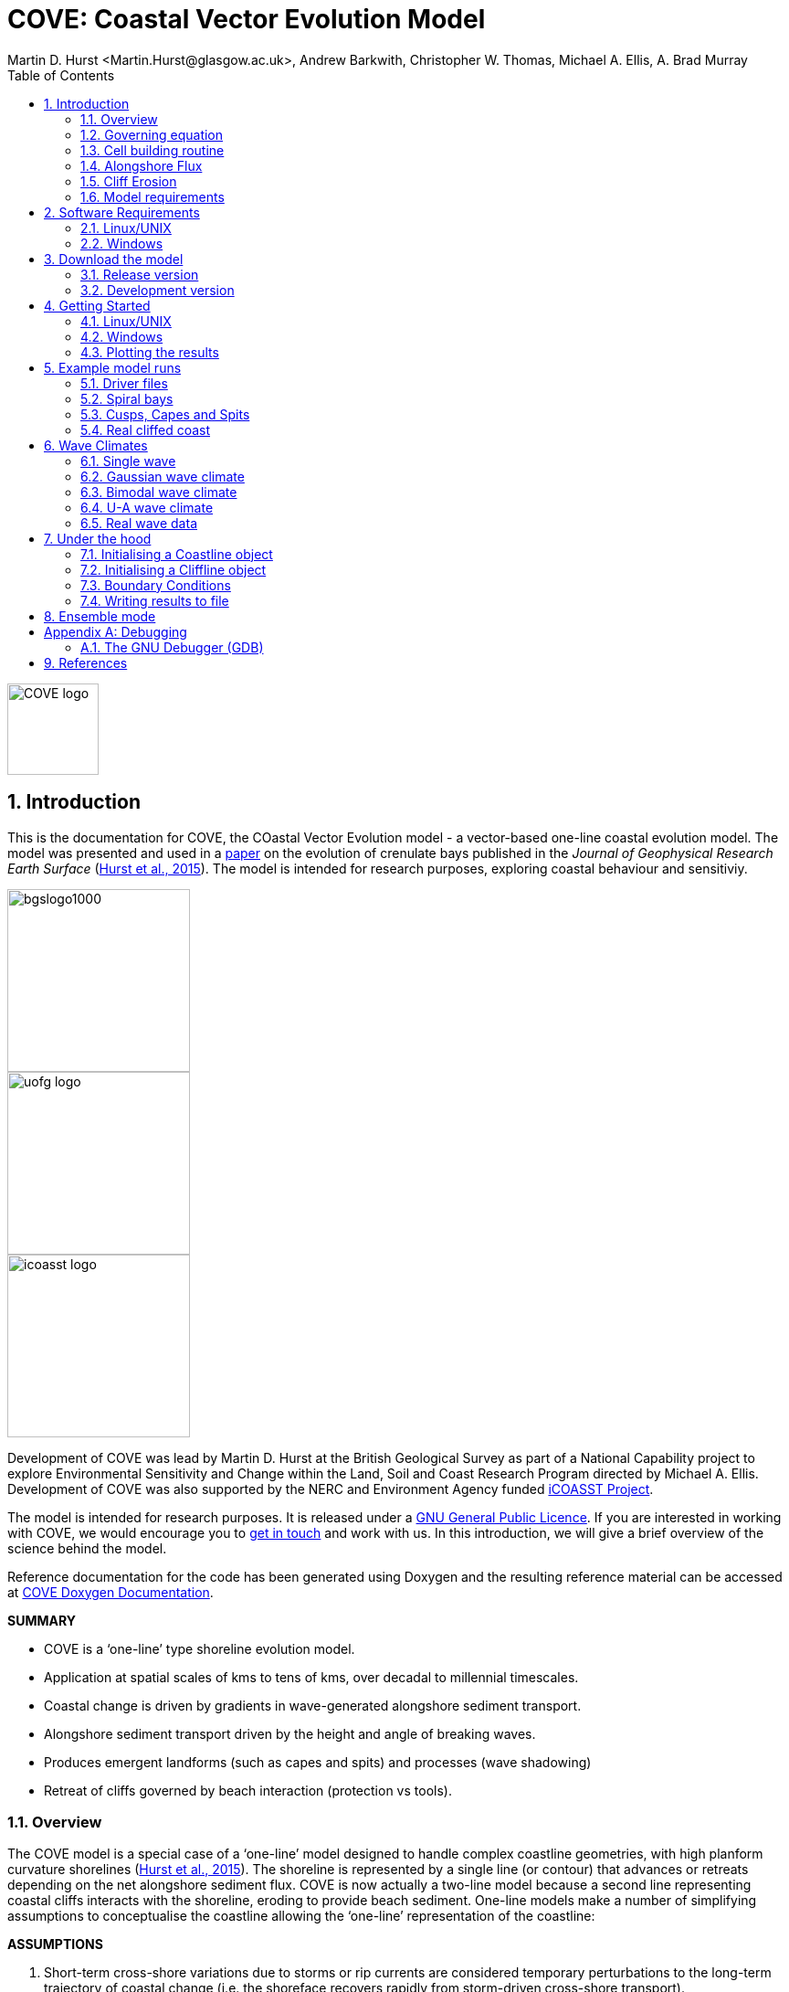 = COVE: Coastal Vector Evolution Model
Martin D. Hurst <Martin.Hurst@glasgow.ac.uk>, Andrew Barkwith, Christopher W. Thomas, Michael A. Ellis, A. Brad Murray
:toc: left
:stem: latexmath
:imagesdir: ./images/
:numbered:
:source-highlighter: coderay

image::COVE_logo.png[width="100", height="100"]

== Introduction

This is the documentation for COVE, the COastal Vector Evolution model - a vector-based one-line coastal evolution model. The model was presented and used in a http://onlinelibrary.wiley.com/doi/10.1002/2015JF003704/abstract[paper] on the evolution of crenulate bays published in the _Journal of Geophysical Research Earth Surface_ (http://onlinelibrary.wiley.com/doi/10.1002/2015JF003704/abstract[Hurst et al., 2015]). The model is intended for research purposes, exploring coastal behaviour and sensitiviy.

image::bgslogo1000.png[width="200",align="left"]
image::uofg_logo.png[width="200",align="left"]
image::icoasst_logo.png[width="200",align="left"]

Development of COVE was lead by Martin D. Hurst at the British Geological Survey as part of a National Capability project to explore Environmental Sensitivity and Change within the Land, Soil and Coast Research Program directed by Michael A. Ellis. Development of COVE was also supported by the NERC and Environment Agency funded https://icoasst.net[iCOASST Project].

The model is intended for research purposes. It is released under a http://www.gnu.org/licenses/gpl-3.0.en.html[GNU General Public Licence]. If you are interested in working with COVE, we would encourage you to mailto:martin.hurst@glasgow.ac.uk[get in touch] and work with us. In this introduction, we will give a brief overview of the science behind the model.

Reference documentation for the code has been generated using Doxygen and the resulting reference material can be accessed at https://COVE-model.github.io/COVE/documentation/html/index.html[COVE Doxygen Documentation].

*SUMMARY*
====
- COVE is a ‘one-line’ type shoreline evolution model.
- Application at spatial scales of kms to tens of kms, over decadal to millennial timescales.
- Coastal change is driven by gradients in wave-generated alongshore sediment transport.
- Alongshore sediment transport driven by the height and angle of breaking waves.
- Produces emergent landforms (such as capes and spits) and processes (wave shadowing) 
- Retreat of cliffs governed by beach interaction (protection vs tools).
====

<<<

=== Overview

The COVE model is a special case of a ‘one-line’ model designed to handle complex coastline geometries, with high planform curvature shorelines (http://onlinelibrary.wiley.com/doi/10.1002/2015JF003704/abstract[Hurst et al., 2015]). The shoreline is represented by a single line (or contour) that advances or retreats depending on the net alongshore sediment flux. COVE is now actually a two-line model because a second line representing coastal cliffs interacts with the shoreline, eroding to provide beach sediment. One-line models make a number of simplifying assumptions to conceptualise the coastline allowing the ‘one-line’ representation of the coastline:

*ASSUMPTIONS*
====
1. Short-term cross-shore variations due to storms or rip currents are considered temporary perturbations to the long-term
trajectory of coastal change (i.e. the shoreface recovers rapidly from storm-driven cross-shore transport).
2. The beach profile is thus assumed to maintain a constant time-averaged form (Fig. 1), implying that depth contours are
shore-parallel and therefore allows the coast to be represented by a single contour line.
3. Alongshore sediment transport occurs primarily in the surf zone, and cross-shore sediment transport acts to maintain the
equilibrium shoreface as it advances /retreats.
4. Alongshore sediment flux occurs due to wave action in the surf zone, parameterized by the height and angle of incidence
of breaking waves. Gradients in alongshore transport dictate whether the shoreline advances or retreats.
====

image::shoreface_section.png[title="Change in shoreline position viewed in schematic cross section. Planar beach sloepe extends down to the depth of the shoreface. Shoreface advances or retreats across the shelf",width="300",align="center"]

image::parallel_contours.png[title="Schematic planform diagram of a coastline with shore-parallel depth contours, as assumed in one-line models",width="300",align="center"]

=== Governing equation

Previous one-line models have cast the conservation of sediment in a gridded cartesian framework, relative to the general orientation of the coastline (the latexmath:[x]-coordinate). The result is that coastal cells are rectangular and either prograde or regress perpendicular to the general orientation of the coastline (the latexmath:[y]-coordinate):

image::rectangular_cells.png[title="Schematic planform diagram of a coastline with rectilinear cells orientated perpendicular to the general trend of the shoreline, as assumed in one-line models. The shoreline either advances or retreats in the latexmath:[y] direction",width="300",align="center"]

Given the assumption that the evolution of the coastline is driven by gradients in alongshore sediment transport, the conservation equation for this setup (e.g. Ashton and Murray, 2006) states that the change of position of the coast latexmath:[y] is equal to the divergence in alongshore sediment flux latexmath:[Q_{ls}] divided by the shoreface depth latexmath:[D_{sf}]:

latexmath:[\frac{dy}{dt} = \frac{1}{D_{sf}}\left(\frac{dQ_{ls}}{dx}\right)]

However, when the shoreline has high planform curvature, this equation becomes difficult to apply as the principle of conservation of mass is violated. Ashton and Murray (2006) dealt with this problem through the use of a cellular model. Alternatively, it has been proposed to use a local coordinate system (LeBlond, 1972; Kaergaard and Fredsoe, 2013). 

==== Using a local coordinate system

The conservation equation for beach sediment expressed in terms of local coordinates states that the change in position of the shoreline latexmath:[d\eta], perpendicular to the local shoreline orientation latexmath:[s] through time latexmath:[t] is a function of the divergence of alongshore sediment flux latexmath:[Q_{ls}]:

latexmath:[\frac{d\eta}{dt} = f\left(\frac{dQ_{ls}}{ds}\right)]

=== Cell building routine

==== Irregular shoreline cells

The nature of the conservation of mass function is dependent on the geometry of shoreline cells. If we were to use rectilinear cells we would violate mass conservation because the cells would either diverge or converge offshore, depending on the planform curvature of the shoreline (i.e. convex offshore vs concave offshore respectively).

image::mass_balance_errors.png[title="Schematic planform diagram of a coastline where rectilinear cells, orientated perpendicular to the local coastline orientation, are assumed to extend down to the bottom of the shoreface. Some cells diverge where the shoreline is convex-seaward, whilst others overlap where the shoreline is concave.",width="300",align="center"] 

In COVE, coastline cells are not rectilinear, but rather triangular, trapezoidal or polygonal. The change of shoreline position for such cells is calculated by inverting quadratic and cubic equations for the volume of sediment in these cells (see http://onlinelibrary.wiley.com/doi/10.1002/2015JF003704/abstract[Hurst et al., 2015]). 

==== Cell geometry

Each coastline node has an orientation calculated as the azimuth angle of a vector connecting the two adjacent nodes. Cell edges seperating adjacent cells have an orientation that is perpendicular to imaginary lines between the node of interest and each adjacent node, and they bisect these lines. The cell is thus defined by the cell width at the shoreline latexmath:[W_0], and two angles describing the difference between the cell orientation and the cell boundary orientations latexmath:[\eta_1] and latexmath:[\eta_2] for the upcoast and downcoast boundaries respectively.

image::cell_geometry.png[title="Schematic planform diagram of a coastal cell built from the arrangement of coastal nodes.",width="300",align="center"] 

==== Mesh building algorithm

The model builds coastal cells by projecting offshore the cell edges defined above. The procedure is as follows:
. A priority queue is built so that cells with the largest value of \latexmath:[\eta_1+eta_2] are prioritised.
. Starting with the most acute, cell boundaries are projected offshore until...
.. They intersect, in which case the cell is closed and a new boundary for adjacent cells will be created from the intersection point, and adjacent cells will be added to the priority queue again; or
.. The bottom of the shoreface latexmath:[D_{sf}] is reached and the cell is closed by a straight line across the shoreface defining the bottom of the shoreface.
. The procedure continues until all cells have been meshed.

image::meshing.png[title="Plan view of a shoreline with cells built using the mesh building algorithm. Coastal cells built by projecting cell boundaries seaward until they intersect, starting from the most concave-seaward cell. The order in which cell building proceeds is numbered. When cell boundaries intersect, the mean orientation of contributing cell edges determines the direction in which the projection continues.",width="300",align="center"] 

=== Alongshore Flux
Bulk alongshore sediment flux is driven by waves breaking on the shoreface. Typically in alongshore transport laws, flux depends on the height latexmath:[H_b]
and angle latexmath:[\alpha_b] of breaking waves. For example, in the simplest case of fine/medium sand, COVE uses the CERC equation:

latexmath:[Q_{ls} = K_{ls} H_b^{5\over2} \sin 2\alpha_b]

where latexmath:[K_{ls}] is a transport coefficient. The transport coefficient latexmath:[K_{ls}] may be modified to account for the size of beach material (latexmath:[D_{50}]). Calibration of this coefficient can be made from estimates of bulk alongshore transport or by calibration against a historical record of coastal change (e.g. http://www.earth-surf-dynam.net/2/295/2014/esurf-2-295-2014.html[Barkwith et al. 2014a]).

=== Cliff Erosion

Cliffs are represented in the model as a separate line. The cliffline and coastline interact to determine how wide the beach is locally. Eroded cliff material is provided to the adjacent beach and causes the shoreface to advance. Cliff erosion is controlled by beach width since a wider beach provide energy dissipation and protection from approaching waves. Figure 2 shows a schematic graph of this relationship, as well as a conceptual diagram of the representation and relationship of the cliff and the beach.

image::limber_cliff_retreat.png[title="Schematic illustration of retreating cliff and beach. Relationship between beach width and cliff retreat rate is humped and nonlinear. For thin beaches, cliff retreat increases with beach width due to increased availability of \"tools\" to aid erosion. Wider beaches cause reduced cliff retreat, protecting the cliff by dissipating wave energy (after Limber and Murray, 2011).",width="500",align="center"]

The result is that we can run simlutaions at decadal timescales to explore the interactions between coastal erosion and alongshore sediment dynamics. 

=== Model requirements

==== Data
- The model requires offshore wave data. Offshore in this case is defined as waves that are unaffected by refraction, shoaling and shadowing at the shoreface. This can be obtained either from a wave buoy or preferably from distributed coastal area modelling predictions of wave conditions (e.g. http://fvcom.smast.umassd.edu/fvcom/[FVCOM] or http://www.swan.tudelft.nl/[SWAN]).
- The transport coefficient latexmath:[K_{ls}] may be modified to account for the size of beach material (latexmath:[D_{50}]). Calibration of this coefficient can be made from estimates of bulk alongshore transport or by calibration against a historical record of coastal change.
- Historical shoreline positions and legacy wave data allow training of the model to reproduce past geomorphic changes.

==== Boundary Conditions
* Offshore waves (see above).
* Coupling to sediment sources and sinks (e.g. river mouth, estuary).
* Human interaction with the coast (e.g. http://www.earth-surf-dynam.net/2/233/2014/[Barkwith et al. 2014b]):
** Nourishment can be provided to build out the shoreface
** Hard defences represented as immovable, cliffed shoreline
** Groin fields simulated by prescribing a minimum beach width

<<<

== Software Requirements

COVE is written in C++, partly for efficiency but also to allow us to take advantage of running ensembles of simulations on UNIX high performance computing (HPC) clusters. The code has been written and tested extensively in a Linux/UNIX environment, and has also been compiled and run on Windows using Code::Blocks, but has not been tested on Mac. So for now, you`re going to need to be/get familiar with working at a command line interface. 

There are a number of software requirements to run the model and visualise the results.
====
* C++ compiler (e.g. GCC: the GNU Compiler Collection)
* Text editor (e.g. gedit, Notepad++)
* Python + Scipy, Numpy and Matplotlib packages
====

=== Linux/UNIX

If you do not already work in Linux or UNIX, then the easiest way to get started would be to use some virtualisation software such as https://www.virtualbox.org/[VirtualBox] or http://www.vmware.com/uk/products/player[VMWare Workstation Player]. VirtualBox is preferable since it is open source and free to use, but there are some minor advantages to using VMWare Player if you become a heavy user. We hope soon to provide a https://www.vagrantup.com/[Vagrant file] to make this process a bit more straight forward. For now, I recommend installing https://www.virtualbox.org/[VirtualBox], creating a new virtual machine, and installing http://www.ubuntu.com/desktop[Ubuntu] using a downloaded iso file.

==== Git

https://git-scm.com/[Git] is version control software. The model is stored in a repository on https://github.com/COVE-Model[github]. This allows us to track all of our updates and developments and avoid duplication. You can install git from the command line:
----
$ sudo apt-get install git
----
Getting to grips with git can be a steep learning curve at first. The https://help.github.com/articles/github-glossary/[github glossary] is useful for getting up to speed with the terminology, and I found a good https://www.git-tower.com/blog/git-cheat-sheet/[cheat sheet] for git commands.
 
==== C++ Compiler

If you are using a Linux machine (e.g. the recommended Ubuntu VM) then you should have the GNU Compiler Collection installed. Depending on your experience and whether your developing the model, the https://www.gnu.org/software/gdb/[GNU debugger] can also be helpful (should already be installed with GCC), not to mention http://valgrind.org/[Valgrind] (you probably know what you`re doing better than I do if you`re using Valgrind!). We will also need the make utility (this should also be ready installed). No additional C++ libraries are required at this stage.

==== Text editor

A text editor is required for viewing and editing both the main code and driver files (shorter bits of code that interact with and control the main model objects). Ubuntu ships with gedit, which I find works well once you install and activate some useful plugins.
----
$ sudo apt-get install gedit-plugins gedit-developer-plugins
----
Some of these can really increase productivity while writing code.

==== Python

Python is a programming language that is great for analysing and visualising data, and is used here to visualise the output of COVE and running further analyses on model results. Again Python comes preinstalled on Ubuntu, but you could also use it on Windows/Mac. The key package required is https://www.scipy.org/[SciPy] ("scientific python"), which includes NumPy and Matplotlib. These are included with Ubuntu`s preinstalled version of Python. 

It is recommended that you install a Python IDE in order to run plotting functions and perform post-processing. The preferred IDE is https://pythonhosted.org/spyder/[Spyder]. The easiest way to install is from the command line:
----
$ sudo apt-get install spyder
----

==== Mencoder

https://en.wikipedia.org/wiki/MEncoder[Mencoder] is a command line tool that is part of http://www.mplayerhq.hu/design7/news.html[MPlayer] that allows you to encode video files. We use it here to stich together still images of model output in order to create videos of our model coastlines evolving. To install, from the command line, type:
====
$ sudo apt install mencoder
====

=== Windows

Alternatively, if you prefer to continue using Windows, then you have a couple of options:
1. Use https://cygwin.com/index.html[Cygwin]; or 
2. Use the http://www.codeblocks.org/home[Code::Blocks] IDE with http://www.mingw.org/[MinGW] (Minimalist GNU for Windows) compilers. We have not tested COVE extensively in these environment but the <<Examples,examples>> below all compile and run correctly from Code::Blocks and Cygwin.

==== Cygwin

Cygwin is a collection of tools that provides functionality similar to a Linux distribution on Windows. It provides a Unix-like environment and command-line interface for Windows. You can install Cygwin by downloading one of the binaries found on the https://cygwin.com/install.html[installation page]. We will require certain packages to be installed to Cygwin, most notably the GNU GCC compilers and the GNU Debugger. A good guide for the installation process of Cygwin and the required packages can be found https://cygwin.com/install.html[here]. Once Cygwin is installed, all of the command line instructions for Linux found in this documentation can also be used with Cygwin.

==== Code::Blocks

Code::Blocks is an IDE with built in compiler and debugger functionality. Head to the http://sourceforge.net/projects/codeblocks/files/Binaries/16.01/Windows/[download page] for Code::Blocks and select the binary executable with the suffix "...mingw_setup.exe". Run through the installation procedure selecting the default options. Once finished, Code::Blocks should load automatically.

==== Notepad++

Notepad++ is a free text editor for Windows often recommended by developers, with support for several programming languages, including C++. It can be https://notepad-plus-plus.org/download/[downloaded here].

==== Python

Python is a programming language that is great for analysing and visualising data, and is used here to visualise the output of COVE and running further analyses on model results. The key package required is https://www.scipy.org/[SciPy] ("scientific python"), which includes NumPy and Matplotlib. If you are using Windows/Mac then we recommend installing a Python distribution such as https://www.continuum.io/why-anaconda[Anaconda].

WARNING: If you have ARCGIS 10.x installed then Python v2.7 will already be installed on your computer. You can either try to build on this installation by adding the packages you need, when you need them (www.lfd.uci.edu/~gohlke/pythonlibs/[This collection] is a good resource for Python Extension binary packages), or work with two versions of Python by installing a second, such as through https://www.continuum.io/why-anaconda[Anaconda].

<<<

== Download the model

The COVE code is under continuous development. As we publish scientific papers that use the model, we will provide release versions of the model code associated. The development version is maintained on https://github.com/COVE-Model/COVE[github].

=== Release version

Version 1.0.0 are available as https://github.com/mdhurst1/COVE/archive/1.0.0.tar.gz[tar.gz release version] and https://github.com/mdhurst1/COVE/archive/1.0.0.zip[.zip release version] as used by http://onlinelibrary.wiley.com/doi/10.1002/2015JF003704/abstract[Hurst et al. (2015)] to explore the sensitivity of crenulate-shaped bays to variation in wave climate. If using this version, once downloaded, extract the contents to an appropriate workspace and you`re ready to continue.

Alternatively, you can clone the release version directly from the repository by running the command:
----
$ git clone https://github.com/COVE-Model/COVE-v1.0.0.git
----

=== Development version

The model is under semi-continuous development (depending on other commitments) and thus the development version is not always going to be functioning and stable. If you wish to work with the latest developments we suggest that you mailto:martin.hurst@glasgow.ac.uk[get in touch] and work with us directly. 

== Getting Started

This chapter provides a brief overview of how to compile and run an example model, and plot the results using Python. For more indepth tutorials, see the later chapters.

=== Linux/UNIX

==== Compiling the code

The code can be compiled in a Linux environment from the command line, using one of the makefiles. These are contained in the `driver_files` subdirectory. The driver files are C++ scripts that control the initiation, running and saving of a COVE model run. In this tutorial we will use the example for running a spiral bay as used in http://onlinelibrary.wiley.com/doi/10.1002/2015JF003704/abstract[Hurst et al. (2015)].

In a terminal, navigate to the `driver_files` subdirectory:
----
COVE$ cd driver_files
----
Compile COVE for running a spiral bay by launching the makefile:
----
COVE/driver_files$ make -f spiral_bay_make.make
----
This will create an executable `spiral_bay.out` which can be launched from the command line to run the model. First, let`s move the executable to the parent directory, and navigate to the same directory:
----
COVE/driver_files$ mv spiral_bay.out ..
COVE/driver_files$ cd ..
----

==== Running the model

The file spiral_bay.out generated by compiling the code can be launched from the command line:
----
COVE/driver_files$ ./spiral_bay.out
----
Running it in this way will result in it terminating with an error, which will tell you that the program requires a number of input arguments in order to run. In the spiral bay example, the offshore wave climate is represented with three Gaussian distributions, for wave period, height and direction. Each of these is described by a mean and standard deviation, and these are fed to the model as arguments. To run the model with mean wave period of 6 seconds, standard deviation 1 second, mean wave height 1 metre, standard deviation 0.1 metre, and mean wave direction 035^o and standard deviation 25^o:
----
COVE/driver_files$ ./spiral_bay.out 6 1 1. 0.1 35 25
----
The model should then run for fifty years. This example evolves a crenulate-shaped bay from a straight initial coastline between two fixed headlands or sea walls. Sediment is transported out of the model domain by alongshore sediment flux and the shoreline gradually adjusts to the distribution of wave directions. The bay eventually reaches a state of equilibrium where the net alongshore flux is close to zero everywhere. The model is setup to run for 100 years, more than enough time for an equilibrium bay configuration to form.

While running the model will print the current model time to screen, it may also print some other messages, particularly including intersections in the coastline. The intersection analysis detects when the coastline intersects itself, such as when it erodes back behind the headland. Once this has happened the coastline is prevented from eroding any further.

<<<

=== Windows

==== Compiling and running: Code::Blocks

Since Code::Blocks is not the current development environment favoured by the COVE team, there is no Code::Blocks project file maintained in the COVE repository, and thus you will need to create one from scratch. Luckily, this process is pretty simple. Having opened Code::Blocks, from the startup click to create a new project: 

image::CB_new.png[]

Select the "Empty project" project template then click through the empty project creation wizard. You will be asked to name the project and provide a file/folder structure (see example) and then to select a compiler (select the GNU GCC Compiler; see example). Keep the default options for "Debug" and "Release" configurations and then click `Finish`.

image::CB_Title.png[]

WARNING: You might have got an error message about the project not being able to save at this point, you can ignore it, the project appears to be saved. If you're not sure about this, right click on the project within the Management side panel, and click `Save project`. 

Next we need to populate the project with the required C++ files. From the top menu, click on `Project -> Add files...` then navigate to the COVE repository directory. Add the following list of files to your project:

----
coastline.cpp, coastline.hpp
cliffline.cpp, cliffline.hpp
waveclimate.cpp, waveclimate.hpp
global_variables.hpp
./driver_files/spiral_bay_driver.cpp <1>
----
<1> Or whichever driver file you wish to work with.

You should be able to expand the project in the Management side-bar to see these files organised by their file type (header or source).

To compile the code, from the top menu, click `Build -> Build`. This will compile and link all of the code automatically and create an executable named `YOUR_PROJECT_NAME.exe` in the `bin` and `debug` folders of your project folder. You can then run the code from Code::Blocks by going to the top menu and clicking `Build -> Run`. If the driver file you have chosen or created requires input arguments, these can be set by clicking `Project -> Set programs' arguments...`.

=== Plotting the results
We make plots of the resulting coastline evolution using the python http://matplotlib.org/[matplotlib] library. To use them you will need a python IDE such as http://pythonhosted.org/spyder/[Spyder]. A series of plotting functions are included in the subdirectory `plotting_functions`. To plot the results of your spiral bay model run, open the file `plot_coastline_evolution_figure.py` in your favourite python IDE, and run. You should get the following figure:

.Example model output for a spiral bay showing the evolution of the bay through time from a starting condition of a straight coastline pinned by two headlands/sea walls. Model evolves to a condition of equilibrium where the coastal morphology changes little through time. 
image::spiral_bay_example.png[width="500",align="center"]

Additionally, below will be a link to a video of a spiral bay evolving, which will be hosted on Vimeo once I have time to work out how to do it (MDH).

<<<

== Example model runs
[[Examples]]
In this chapter we will look in detail at how the model is setup to perform a number of different example experiments. First we will look at the evolution of spiral bays from an initially straight coast line bound by sea walls or headlands, as used in http://onlinelibrary.wiley.com/doi/10.1002/2015JF003704/abstract[Hurst et al. (2015)]. Next we will look at an example of an initially straight coastline using a periodic boundary condition subject to a mixture of low and high angle incidence offshore waves that generate hgih-angle wave instability, similar to the experiments of http://onlinelibrary.wiley.com/doi/10.1029/2005JF000422/abstract[Ashton and Murray, 2006]. Finally we will look at an example setup for a real stretch of cliffed coastline, using a stretch of the Suffolk coastline between Lowestoft and Southwold, which includes the interesting coastal foreland Benacre Ness. Hopefully this will give you some hands on guided experience of how to set the model up and how it behaves under different wave and boundary conditions.

=== Driver files

Each example model run has a driver file. Driver files are the files we will edit in order to control and customise COVE. The driver file initialises the coast, cliffs and waves and runs the coastal simulation following the control parameters that it contains. 

==== Structure of a driver file

[cols="1"]
|===
|Declare Headers
|Manage Input Arguments (if any)
|Declare variables to control model run
|Initialise the coast, cliff and waves using variables
|Set model optional model parameters
|Setup output files
|Run Main Model Loop
|===

==== Structure of the main model loop

The model loop is pretty simple really, first grab a new wave from the wave climate, second pass it to the `Coastline` object when calling the `TransportSediment` function, third print the coordinates of the new `Coastline` to file.

.Structure of the main model loop 
image::main_loop.png[width="600",align="center"]

And in code that looks something like this:

[source,c++]
----
// loop through time and evolve the coast
while (Time < EndTime)
{
  //Get a new wave?
  if (Time > GetWaveTime)
  {
    MyWave = WaveClimate.Get_Wave();
    GetWaveTime += WaveTimeDelta/365.;
  }
 
  //Evolve coast
  CoastVector.TransportSediment(TimeStep, MyWave, CliffVector);
 
  //update time
  Time += TimeStep/365.;
 
  //Write results to file
  if (Time >= PrintTime)
  {
    CoastVector.WriteCoast(WriteCoastFile, Time);
    PrintTime += PrintTimeDelta;
  }
}
----

<<<

=== Spiral bays

Let's look at how the model is set up to simulate the formation and evolution of crenulate-shaped bays (also known as spiral, log-spiral, zeta bays). To do so, we will open up the appropriate driver file and work through it to understand how the simulations are set up and what the model is doing.

==== The driver file

The driver file `spiral_bay_driver.cpp` can be found in the `driver_files` subdirectory. You can navigate to it and open in a text editor from the command line with:
----
$ cd driver_files
$ gedit spiral_bay_driver.cpp &
----
or open it from the explorer window.

OK, let's look at the driver file. There are some helpful comments that are ignored when we run the program, these start with "//" or are in blocks "/\*" to "*/". At the top of the file there are some `#include` statements that allow the program access to some libraries we will be using, including the model`s main coastline and waveclimate objects.

==== Setting up the wave climate

The spiral_bay_driver uses a Guassian representation of the wave climate. The parameters to set up the wave climate are required as input arguments at runtime. The wave climate is defined by a _mean_ and _standard deviation_ value for:

* Wave period latexmath:[T]
* Wave height latexmath:[H_0]
* Wave direction latexmath:[\theta_0]

and hence 6 input arguments are required. The driver file runs a check at the start to make sure it has the correct number of arguments, and will terminate with an error message if not.

In order to initialise the wave climate the 6 input arguments first are assigned to 6 variables:

[source,c++]
----
//Declare parameter for wave conditions
double OffshoreMeanWavePeriod, OffshoreStDWavePeriod, OffshoreMeanWaveDirection, OffshoreStDWaveDirection, OffshoreMeanWaveHeight, OffshoreStDWaveHeight;
----

and the corresponding input arguments are converted from character sequences to numerical values and passed to these variables.

The wave climate is initialised by declaring a `GuassianWaveClimate` object called `WaveClimate` and passing these variables as input arguments in the correct order.

[source,c++]
----
// initialise the wave climate
GaussianWaveClimate WaveClimate = GaussianWaveClimate(OffshoreMeanWavePeriod, OffshoreStDWavePeriod, OffshoreMeanWaveDirection, OffshoreStDWaveDirection, OffshoreMeanWaveHeight, OffshoreStDWaveHeight);
----

We then also declare an individual wave object. This holds the period, height and direction of an individual wave `MyWave` which we later pass to the coastline object in order to drive coastal evolution. We will sample a wave from `WaveClimate` and pass it to `MyWave`

[source,c++]
----
// declare an individual wave (this will be sampled from the wave climate object
Wave MyWave = Wave();
// Get a wave from thewave climate object
MyWave = WaveClimate.Get_Wave();
----

==== Model run control parameters

Various parameters are required to control the length of the model run (in years), how often the coastline position is output to file (in years), how often to sample a new wave from the wave climate object (days), and how big the model timestep should be (days). We suggest leaving these as they are for now, but as you start customising model setup you may need to adjust them.

[source,c++]
----
//declare time control paramters
int EndTime = 50.; // End time (years)
double Time = 0.; // Start Time (years)
double PrintTimeDelta = 36.5/365.; // how often to print coastline (years)
double PrintTime = PrintTimeDelta; // Print time (years)

double WaveTimeDelta = 0.1; // Frequency at which to sample new waves (days)
double GetWaveTime = 0.0; // Time to get a new wave (days)
double TimeStep = 0.05; // Time step (days)
----

==== Initialise the model

The spiral bay model is initialised as a straight coast with fixed boundaries at each end of the coast line. In order to generate the coastline object, we need to prescribe some attributes that dictate the properties of the generated coast, which we will pass to the new Coastline object when we declare it.

[source,c++]
----
//initialise coast as straight line with low amp noise
int MeanNodeSpacing = 50; // in metres
double CoastLength = 2000; // in metres
double Trend = 140.; // in degrees
	
//boundary conditions are fixed
int StartBoundary = 2;
int EndBoundary = 2;		
----

* `MeanNodeSpacing` sets approximately how widely spaced the Coastline cells will be. It is a mean value, because as the model evolves, nodes might get closer together or further apart, and nodes will be dynamically added or destroyed accordingly in order to maintain this average. 
* `CoastLength` is the length of the coastline between the fixed (or otherwise) end nodes.
* `Trend` is the orientation (azimuth) that the straight coastline should extend in.

NOTE: The sea is always on the left side of the vector, so imagine you are standing at node '[0]' looking down the vector. If the `Trend` is 140^o^ then the sea is to the nort-east and the land to the south-west.

OK now that we have these variables in place we can go ahead and declare the Coastline object.

[source,c++]
----
//initialise the coastline as a straight line
Coastline CoastVector = Coastline(MeanNodeSpacing, CoastLength, Trend, StartBoundary, 
	EndBoundary);
	
//Initialise an empty/dummy cliffline object here
Cliffline CliffVector;
----

We declare a `Coastline` object whech we have called `CoastVector`, this is our coast, and all of its morphological properties are stored internally within the object. We provide the input arguments to the call in the order listed. 

Note there is also a call to declare a `Cliffline` object called `CliffVector`. It has no input arguments and therefore generates an empty `Cliffline` object (i.e. there is no actual cliff line inside it). Our spiral bay experiments don`t require a cliffline object so that is OK, but this declaration is required to keep the model happy (it needs to be able to look at a cliff to know it doesn`t really exist, it`s a dummy cliff). Don`t worry about this for now, this will generate a warning when we come to run the model but we are OK to ignore it.

Finally, for our spiral bay runs, we want to allow some simple rules for the refreaction and diffraction of waves behind coastal obstructions to be operating. To do this we need to set a flag within the `Coastline` object, 1 = on, 0 = off. 

[source,c++]
----
// Allow refraction/diffraction rules
int RefDiffFlag = 1;
CoastVector.SetRefDiffFlag(RefDiffFlag);
----

Finally, before we run the main model loop, we'll write the initial conditions to file:

[source,c++]
----
// loop through time and evolve the coast
CoastVector.WriteCoast(WriteCoastFile, Time);
----

==== Main model loop

We're all set up and ready to go! The model loop is pretty simple really, first grab a new wave from the wave climate, second pass it to the `Coastline` object when calling the `TransportSediment` function, third print the coordinates of the `Coastline` to file. 

The model evolves until the `Time` exceeds the prescribed `EndTime`:

[source,c++]
----
while (Time < EndTime)
{
	...	
----

We grab a new wave from the wave climate if it's time (`GetWaveTime` depends on `WaveTimeDelta` which sets how often we get a new wave):

[source,c++]
----
//Get a new wave?
if (Time > GetWaveTime) 
{
	MyWave = WaveClimate.Get_Wave();
	GetWaveTime += WaveTimeDelta/365.;
}
----

Notice that `GetWaveTime` is in years, but `WaveTimeDelta` is in days, so we divide through by 365 to convert.

Now we evolve the coast by calling the `Coastline` function `TransportSediment`. This requires three input arguments, `TimeStep` is the length of time that sediment is transported over, we also give it the wave `MyWave`, and finally the dummy Cliffline object `CliffVector`:

[source,c++]
----
//Evolve coast
CoastVector.TransportSediment(TimeStep, MyWave, CliffVector);
----

A whole lot of things happen inside this function (see a later section of this documentation that is yet to be written). The shoreline geometry is recalculated at each timestep. The wave is transformed from offshore to wave breaking conditions following linear wave theory, and any wave shadowing and refraction/diffraction are calculated. Alongshore sediment transport for each cell is calculated and the change in the volume of sediment in each cell calculated from the divergence of alongshore flux. The volume change is inverted for a change in the position of the coast and the position of each node is updated accordingly. The coastal geometry is updated for the next timestep.

There is a crude attempt written in here to allow adaptive timestepping. This hasn't fully been tested yet, and usually if it's called it's because there is a bug in the model not actually associated with the adaptive timestep. If you run into this problem please mailto:martin.hurst@glasgow.ac.uk[email me].

Finally, the model prints the updated _X_ and _Y_ coordinates to an output file. See Writing Results to File for details of the resulting file format.

==== Compile and Run

Compile COVE for running a spiral bay by launching the makefile:

----
COVE/driver_files$ make -f spiral_bay_make.make
----

The file spiral_bay.out generated by compiling the code can be launched from the command line. The program takes the wave climate parameters as inputs latexmath:[T_{mean}], latexmath:[T_{std}], latexmath:[H_{mean}], latexmath:[H_{std}], latexmath:[\theta_{mean}], latexmath:[\theta_{std}]:

----
COVE/driver_files$ ./spiral_bay.out 6 1 1. 0.1 35 25
----

The model should then run for fifty years. This example evolves a crenulate-shaped bay from a straight initial coastline between two fixed headlands or sea walls. Sediment is transported out of the model domain by alongshore sediment flux and the shoreline gradually adjusts to the distribution of wave directions. The bay eventually reaches a state of equilibrium where the net alongshore flux is close to zero everywhere. The model is setup to run for fifty years, more than enough time for an equilibrium bay configuration to form.

While running the model will print the current model time to screen, it may also print some other messages, particularly including intersections in the coastline. The intersection analysis detects when the coastline intersects itself, such as when it erodes back behind the headland. Once this has happened the coastline is prevented from eroding any further.

==== Plotting the results

A series of plotting functions are included in the subdirectory `plotting_functions`. To plot the results of your spiral bay model run, open the file `plot_coastline_evolution_figure.py` in your favourite python IDE, and run. You should get the following figure:

.Example model output for a spiral bay showing the evolution of the bay through time from a starting condition of a straight coastline pinned by two headlands/sea walls. Model evolves to a condition of equilibrium where the coastal morphology changes little through time. 
image::spiral_bay_example.png[width="500",align="center"]

.Exercises
**** 
- Try varying the dominant wave direction and the spread of wave directions and see what shape of bay emerges.
- Try varying the wave height and see whether this affects how quickly steady-state is achieved.
- Try running with wave directions from the south-east and see if you can create a mirror image of the original experiment.
****

<<<

=== Cusps, Capes and Spits

In this example, we will setup a model that simulates the formation of cusps, capes and spits, similar to the experiments of Ashton and Murray (2006). The type of coastal landform that the model produces depends on the nature of the wave climate used. Ashton and Murray (2006) developed a 4-bin approach to characterising offshore wave climates using two paramters; the proportion of waves that approach from high angle (_U_) and the proportion of waves that approach from the "left" (_A_), that is to say, the proportion of waves that would drive alongshore sediment transport _down_ coast on a straight coastline (see section X for more info on this wave climate).

==== The driver file

The appropriate driver file is `straight_periodic_driver.cpp` and can be found in the `driver_files` subdirectory. You can navigate to it and open in a text editor from the command line with:
----
$ cd driver_files
$ gedit straight_periodic_driver.cpp &
----
or open it from the explorer window.

The driver file has been commented up helpfully to explain what is going on throughout. The driver file structure follows that laid out in section 5.1 (add link). We will assume you are already familiar with the `spiral_bay_driver.cpp` example.

==== Setting up the wave climate

Out straight, periodic boundary model run uses a UA wave climate, and hence 2 input arguments are required:

* Wave direction highness (_U_)
* Wave direction asymmetry (_A_)

Other wave parameters (period and height) are assigned explicitly within the driver file. The wave climate variables are assigned:

[source,c++]
----
//Initialise real wave climate and temporary wave to pass
double U = atof(argv[1]);
double A = atof(argv[2]);
double OffshoreMeanWavePeriod = 6.;
double OffshoreStDWavePeriod = 1.;
double OffshoreMeanWaveHeight = 1.;
double OffshoreStDWaveHeight = 1.;
----

and these provide the corresponding input arguments for initialising the `UAWaveClimate` object. The wave climate is initialised by declaring a `UAWaveClimate` object called `WaveClimate` and passing it these variables as input arguments:

[source,c++]
----
//initialise wave climate
UAWaveClimate WaveClimate = UAWaveClimate(U, A, Trend, OffshoreMeanWavePeriod, OffshoreStDWavePeriod, OffshoreMeanWaveHeight, OffshoreStDWaveHeight);
----

We then also declare an individual wave object. This holds the period, height and direction of an individual wave `MyWave` which we later pass to the coastline object in order to drive coastal evolution. We will sample a wave from `WaveClimate` and pass it to `MyWave`:

[source,c++]
----
// declare an individual wave (this will be sampled from the wave climate object
Wave MyWave = Wave();
// Get a wave from thewave climate object
MyWave = WaveClimate.Get_Wave();
----

==== Model run control parameters

Similar to the spiral bay example, we need to declare parameters to control the length of the model run, how often we save results to file and when to sample new waves from the wave climate.

[source,c++]
----
// DECLARATIONS
// These are the parameters that control the model run
//declare time control paramters
int EndTime = 100.; // End time (years)
double Time = 0.; // Start Time (years)
double PrintTimeDelta = 36.5/365.; // how often to print coastline (years)
double PrintTime = PrintTimeDelta; // Print time (years)

double WaveTimeDelta = 0.2; // Frequency at which to sample new waves (days)
double GetWaveTime = 0.; // Time to get a new wave (days)
double TimeStep = 0.2; // Time step (days)
double MaxTimeStep = 0.2; // Maximum timestep (days)	
----

==== Initialise the model

There are two possible boundary types in COVE, fixed or periodic (at the moment). We want boundary conditions that are periodic, so sediment passed out of one end of the model is provided to the other. This means the end two nodes are geometric copies of each other and always experience the same amount of flux and change. We use an integer flag to specify boundary conditions, where 1 = periodic and 2 = fixed:

[source,c++]
----
int StartBoundary = 1;
int EndBoundary = 1;
----

For periodic boundary condition runs initialise coast as straight line with a node spacing of 100 m and orientate the coast nort-south.

[source,c++]
----	
double Trend = 180.; // aximuth in degrees
int NodeSpacing = 100; // in metres
double CoastLength = 20000; // in metres
----

So now we can initialise the coastline as a straight line. With this call, we are creating a Coastline object which we will call CoastVector. To do this we need to provide this initialisation member function with 5 arguments so it can setup the coastline as we want it. We also create a Cliffline object, but because we do not assign it (there is no = sign), it will be completely empty (i.e. there is no cliff). When COVE checks to see whether there is a cliff to work with, it needs to see an empty cliff object to know that no cliff exists. I'd like to find a way to put thi "under the hood" but this will have to do for now.

[source,c++]
----
//initialise the coastline as a straight line	
Coastline CoastVector = Coastline(NodeSpacing, CoastLength, Trend, StartBoundary, EndBoundary);

// Initialise an empty/dummy cliffline object here.
Cliffline CliffVector;
----

The periodic coast expreiments do not require a `Cliffline` object but the declaration is required to keep the model happy. This will generate a warning when we initialise the model but we are OK to ignore it.

==== Set other model parameters

Next we need to set some other model parameters required to describe the shoreface and the style of sediment transport. There are a series of public `set_` member functions that allow us to do this. Each of these have default values, so if you don't set them the model will jsut use the defaults. The values we're going to set here are the default values, just for illustrative purposes. They are

* The Sediment flux flag (integer for which flux equation to use)
* The refraction/diffraction flag (as set in the spiral bay example)
* The shoreface depth (latexmath:[D_{sf}]; see Figure X)
* The shoreface slope (latexmath:[\beta]; see Figure X)

First we will declare some temporary variables for these, and then call the functions to set them within the model:

[source,c++]
----
// Declare variables
int CERCFlag = 1;
int RefDiffFlag = 0;
double ShorefaceDepth = 10.;
double ShorefaceSlope = 0.02;

// Call the set public member functions to control these parameters
CoastVector.SetRefDiffFlag(RefDiffFlag);
CoastVector.SetFluxType(CERCFlag);	
CoastVector.SetShorefaceDepth(ShorefaceDepth);
CoastVector.SetShorefaceSlope(ShorefaceSlope);
----

==== Set up output file

We will automatically create an output file name based on the wave parameters provided as input arguments, and write the initial conditions to file uing the `WriteCoast` member function (see Writing Results to File section for more details).

[source,c++]
----
//setup output file for writing results based on wave climate params
string arg1 = argv[1];
string arg2 = argv[2];
string underscore = "_";
string WriteCoastFile = "COVE" + underscore + arg1 + underscore + arg2 + ".xy";

// Write initial coast to file
CoastVector.WriteCoast(WriteCoastFile, Time);
----

==== Main model loop

This follows the same structure as outlined in section X.

==== Compile and Run

Compile COVE for running the straight, periodic coast example by launching the makefile:

----
COVE/driver_files$ make -f straight_periodic_make.make
----

This should create an executable file called `Straight_Periodic.out` which can be launched from the command line. The program requires two input arguments, _U_ and _A_: 

----
COVE/driver_files$ ./Straight_Periodic.out 0.7 0.5
---- 

This will run the model with 70% of waves coming from high angle, and 50% of waves coming from the north-east quadrant. This should result in the formation of sand waves that migrate down the coast (untested!). We should also be able to observe waves that migrate off the bottom of the model domain reappearing at the top.

While running the model will print the current model time to screen, and may also print some other messages recording unusual model behaviour!

==== Plotting the results

To plot the results of this run, we are going to create an animation! Open the file `plot_periodic_animation.py` in your favourite python IDE, and run. You should get a series of figures whose file names are numbered sequentially and each looks a bit like this:

.Example model output from periodic boundary run. 
image::periodic_output.png[width="500",align="center"]

The python script creates a file called filelist.txt which contains a list of all the output filenames. These frames can then be stitched together to create a video of the coastline evolving using https://en.wikipedia.org/wiki/MEncoder[Mencoder], a command line tool that is part of http://www.mplayerhq.hu/design7/news.html[MPlayer] that allows you to encode video files (Linux only). Thus once you have run the python script, you can run the following command to stich the output together into a nice video:

----
$ mencoder mf://@filelist.txt -mf w=300:h=600:fps=25:type=png -ovc lavc -lavcopts vcodec=mpeg4:mbd=2:trell -oac copy -o video.avi
----

Once you've made the video, you can delete all the individual png frame files to keep things tidy:
----
$ rm *.png
----

.Exercises
**** 
- Try varying the _U_ and _A_ wave climate to see what sort of coastal landforms you can get to emerge. Note that if you try and create some spits there is currently no way for them to migrate across the periodic boundary condition! Ashton and Murray (2006) observed the following landforms developed under varying _U_ and _A_ conditions:
****

.Types of landforms that emerge in the CEM depending on _U_ and _A_ (from Ashton and Murray, 2006). 
image::UA_phasespace.png[width="500",align="center"]

<<<

=== Real cliffed coast

Let's look at how to set the model up to run on a real stretch of cliffed coastline. The example we are going to look at is from the coast of Suffolk between Lowestoft and Southwold (see Figure 5).

Insert figure here of study site.

This coastline experiences a bimodal wave climate, with waves coming out of the North Sea to the north east, and through the English Channel from the South.

We are interested in this stretch of coastline because at Kessingland there is a large coastal foreland called Benacre Ness that is migrating northward along the coast. It is called Benacre Ness because it used to sit in front of the Benacre estate, but has migrated northward and now stretches across the frontage of Kessingland. It has been estimated to extend northward at rates of 20-50 m y^-1^, despite the locally established view that alongshore sediment transport is directed from north to south.

==== The driver file

The driver file `benacre_driver.cpp` can be found in the `driver_files` subdirectory. Hopefully the comments in the code will be helpful as you look through. These are ignored when the program is run. At the top of the file there are some `#include` statements that allow the program access to some libraries we will be using, including the model`s main coastline, cliffline and waveclimate objects.

==== Model run control parameters

Various parameters are required to control the length of the model run (in years), how often the coastline and cliffline positions are output to file (in years), how often to sample a new wave from the wave climate object (days), and how big the model timestep should be (days). We suggest leaving these as they are for now, but as you start customising model setup you may need to adjust them.

[source,c++]
----
	//declare time control paramters
	int EndTime = 50.;	// End time (years)
	double Time = 0.;	// Start Time (years)
	double PrintTimeDelta = 36.5/365.;	// how often to print coastline (years)
	double PrintTime = PrintTimeDelta;	// Print time (years)
		
	double WaveTimeDelta = 0.2;	// Frequency at which to sample new waves (days)
	double GetWaveTime = 0.;	// Time to get a new wave (days)
	double TimeStep = 0.2;	// Time step (days)
	double MaxTimeStep = 0.2;	// Maximum timestep (days)	
----

==== Input files

Using a real coastline, the model will require three input files in order to initialise the coast. A coastline _x-y_ file, a cliffline _x-y_ file and cliff type file. These are available in the `example_inputs` subdirectory of the repository. From the `driver_file` directory copy these across at the command line ready for running the model:

----
/COVE/driver_files/$ cp ../example_inputs/* .
----

These files have been declared in the driver file:

[source,c++]
----
// initialise the coastline and cliffline objects from file
// first declare the filenames
string CliffInFile = "Benacre_Cliffline_Points.xy";
string CoastInFile = "Benacre_Coastline_Points.xy";
string FixedFileName = "Benacre_Fixed_Cliffs.data";
----

The coastline and cliffline _*.xy_ files have the same format as the model output, consisting of a header line with two space-separated integers representing the start and end boundary conditions, followed by lines containing the _x_ and _y_ coordinates of the coastline, preceded by the time (see "Read a coast from file" in the "under the hood" section). 

----
StartBoundary | EndBoundary
Time | X[0] | X[1] | X[2] =====> X[NoNodes]
Time | Y[0] | Y[1] | Y[2] =====> Y[NoNodes]
----

The order that your _x_ and _y_ coordinates come in is very important. The model *ALWAYS* assumes that the sea is on the left side as it works its way down the coastline or cliffline vector. To be sure you get this correct, imagine you are standing at the first node on your coastline, looking towards the second node. The sea will be on the left of the line, and the land on the right (see Figure 5). If this is backwards, you will get some very strange behaviour, because the model will ignore alot of waves (since they are coming from the land) and beach widths will be negative. If your first attempt at modelling a stretch of coastline blows up straight away, this is the first thing to check. We should probably write some error checking into the beach width calculator to flag negative values and warn you. This will get added in later.

.Google Earth image of the coastline of Suffolk between Lowestoft and Southwold showing the beginning and end of the coastline vector the correct way around. 
image::coastline_orientation.png[width="500",align="center"]

The third file required is a cliff type file. This tells the model whether a cliff node can erode or is fixed (this can later be expanded to include different types of geology). Currently a value of 1 represents a fixed coast (e.g. defended by sea wall/revetment) and a value of 0 is a normal erodible cliff. The file format is a header line followed by two columns, one for the node index (`i=0` to `i=NoNodes-1`) and the second for the cliff type integer.
----
Index Type
0 1
1 0
2 0
...
NoNode-1 1
----

==== Wave climate

Wave data from the Southwold wave buoy shows that our example coast is hit by a bimodal wave climate. The wave buoy is in 25 m water depth and suggests high angle waves impinging toward the coast, which if fed directly to the model results in high angle wave instability that is not observed on this stretch of coastline. A legacy data set from a previously deployed AWAC wave buoy shows that these dominant wave modes get rotated to lower angle of incidence by the time they reach the shoreface, so for these example experiments, we have chosen a similar lower angle, bimodal wave climate.

Our bimodal wave climate consists of two Gaussian wave climates as used in the spiral bay experiments. The parameters for these have been declared in the driver file diectly rather than being passed as input arguments.

[source,c++]
----
// Bimodal wave climate
//Wave climate 1
double OffshoreMeanWaveDirection1 = 45.;
double OffshoreStDWaveDirection1 = 20.;
double OffshoreMeanWavePeriod1 = 6.;
double OffshoreStDWavePeriod1 = 2.;
double OffshoreMeanWaveHeight1 = 0.8;
double OffshoreStDWaveHeight1 = 0.2;
GaussianWaveClimate WaveClimate1(OffshoreMeanWavePeriod1,OffshoreStDWavePeriod1,OffshoreMeanWaveDirection1,OffshoreStDWaveDirection1,OffshoreMeanWaveHeight1, OffshoreStDWaveHeight1);

//Wave climate 2
double OffshoreMeanWaveDirection2 = 140.;
double OffshoreStDWaveDirection2 = 20.;
double OffshoreMeanWavePeriod2 = 5.;
double OffshoreStDWavePeriod2 = 1.;
double OffshoreMeanWaveHeight2 = 1.1;
double OffshoreStDWaveHeight2 = 0.2;
GaussianWaveClimate WaveClimate2(OffshoreMeanWavePeriod2,OffshoreStDWavePeriod2,OffshoreMeanWaveDirection2,OffshoreStDWaveDirection2,OffshoreMeanWaveHeight2, OffshoreStDWaveHeight2);
----

So we have two wave climate objects, `WaveClimate1` and `WaveClimate2`. As before we also need to declare an individual wave object:

[source,c++]
----
//declare wave	
Wave MyWave = Wave();
MyWave = WaveClimate1.Get_Wave();
----

In the main model loop, we will use a random number generate to select which wave climate to grab a wave from at random, and assign it to `MyWave` ready to evolve the coast.

==== Initialisation

We initialise both the coastline and the cliffline objects by pointing them to the respective input files as detailed in the previous subsection. We then provide an extra call to the CliffVector object to tell it to read whether the cliff is fixed or erodible:

[source,c++]
----
// Read the coastline and cliffline data from files
double StartTime = 0;
Cliffline CliffVector = Cliffline(CliffInFile, StartTime);
Coastline CoastVector = Coastline(CoastInFile, StartTime);

// Load data on cliff type (fixed vs erodible)
CliffVector.ReadCliffType(FixedFileName);
----

Then we declare a couple more file names where we will write the output files for both the cliffline and the coastline object:

[source,c++]
----
//declare output file names
string WriteCoastFile = "CliffedCoast_Coastline.xy";
string WriteCliffFile = "CliffedCoast_Cliffline.xy";
----

There are a few other things we need to set up for this run; how fast the cliffs can erode, how high the cliffs are, what the critical beach width is that maximises cliff erosion, and how much cliff material gets lost offshore when the cliff erodes.

First, we will setup the maximum retreat rate. This is the fastest retreat rate the cliffs can manage, and can be informed or calibrated by historical observations of cliff retreat. For our section of the Suffolk coast, we will set this to 5 m yr^-1^, guided by http://www.sciencedirect.com/science/article/pii/S0169555X10003533[Brooks and Spencer (2010)].

[source,c++]
----
// Set Maximum Retreat Rate (m/yr)
// This is E0 for the Valvo et al. (2006) or Limber and Murray (2011) models of cliff erosion
double RetreatRate = 5.;
CliffVector.SetMaxRetreatRate(RetreatRate);
----

Second, we will set the cliff height. At the moment this is spatially and temporally continuous, but functionality can be added later to extract this value from a DEM as the model evolves.

[source,c++]
----
// Set Cliff Height (m)
// Fixed for now, but could in the future grab this from a DEM
double CliffHeight = 10.;
CliffVector.SetCliffHeight(CliffHeight);
----

Third, we set the critical beach width. This is the beach width at which the maximum rate of cliff retreat occurs. For wider beaches, the rate of cliff retreat declines exponentially. We will set this to 5 m, suggesting that a 5 m wide beac provides the optimal balance between protecting the cliff and providing abrasive tools such that cliff erosion is maximised.

[source,c++]
----
// Set critical beach width (m)
// The beach width that maximises the rate of cliff retreat E0
double CriticalBeachWidth = 5.;
CliffVector.SetCriticalWidth(CriticalBeachWidth);
----

Fourth, we set the style of cliff retreat. `ErosionType = 1` if using a http://onlinelibrary.wiley.com/doi/10.1029/2005JF000340/full[Valvo et al. (2006)] type of relationship between beach width and cliff retreat (this is effectively the same as setting `CriticalBeachWidth = 0` and thus redundant). 'ErosionType = 2' uses the http://geology.gsapubs.org/content/39/12/1147.short[Limber and Murray (2011)] relationship between beach width and cliff retreat where cliff retreat rate peaks at `CriticalBeachWidth`.

[source,c++]
----
// For Valvo Style Cliff Retreat ErosionType = 1, 
// for Limber and Murray ErosionType = 2
int ErosionType = 1;
----

Fifth, we set the proportion of cliff material assumed to be lost to the sea:

[source,c++]
----
// Set lost cliff fraction
// The proportion of cliff material that is lost offshore by suspension
double LostFraction = 0.2;
CliffVector.SetLostFraction(LostFraction);
----

And finally, since the Suffolk beaches are mixed sand/shingle, we tell the coastline object to use an alongshore flux equation that has been modified to better reflect gravel transport rates:

[source,c++]
----
// Set lost cliff fraction
// The proportion of cliff material that is lost offshore by suspension
double LostFraction = 0.2;
CliffVector.SetLostFraction(LostFraction);
----

==== Main model loop

Good to go! The model loop is pretty simple really, first grab a new wave at random from one of the two wave climates, second pass it to the `Coastline` object when calling the `TransportSediment` function, third call the `Cliffline` object's `ErodeCliff` function, and finally print the coordinates of both the `Coastline` and `Cliffline` to file. 

The model evolves until the `Time` exceeds the prescribed `EndTime`:

[source,c++]
----
while (Time < EndTime)
{
	...	
----

We grab a new wave from the wave climate if it's time (`GetWaveTime` depends on `WaveTimeDelta` which sets how often we get a new wave):

[source,c++]
----
//Get a new wave?
if (Time > GetWaveTime) 
{
	// Use a random sampler to chose between wave climates
	rand1 = (double)rand()/RAND_MAX;
	if (rand1 < 0.5) MyWave = WaveClimate1.Get_Wave();
	else MyWave = WaveClimate2.Get_Wave();
	GetWaveTime += WaveTimeDelta/365.;
}
----

`rand1` selects a random number between 0 and 1. When `rand1 < 0.5` we use `WaveClimate1` and otherwise we use `WaveClimate2` so we should be sampling equally from both wave climates. Notice that `GetWaveTime` is in years, but `WaveTimeDelta` is in days, so we divide through by 365 to convert.

Now we evolve the coast by calling the `Coastline` function `TransportSediment`, followed by the `Cliffline` function `ErodeCliff`. Each requires three input arguments. For the `Coastline.TransportSediment` call, `TimeStep` is the length of time that sediment is transported over, we also give it the wave `MyWave`, and finally the `Cliffline` object `CliffVector` so that it can only erode beach material that fronts the cliff. For the `Cliffline.ErodeCliff` call, we pass `TimeStep` again, the `Coastline` object, and the type of erosion law `ErosionType`.

[source,c++]
----
//Evolve coast
CoastVector.TransportSediment(TimeStep, MyWave, CliffVector);
CliffVector.ErodeCliff(TimeStep, CoastVector, ErosionType);
----

A whole lot of things happen inside these functions (see a later section of this documentation that is yet to be written). Coastline and Cliffline geometry is recalculated at each timestep. The wave is transformed from offshore to wave breaking conditions following linear wave theory, and any wave shadowing and refraction/diffraction are calculated. Alongshore sediment transport for each cell is calculated and the change in the volume of sediment in each cell calculated from the divergence of alongshore flux, checking with the Cliffline position that sediment is available for transport. The volume change is inverted for a change in the position of the coast and the position of each node is updated accordingly. The coastal geometry is updated for the next timestep. The width of the beach is calculated by comparing the Coastline and Cliffline objects and this determines the amount of cliff retreat. The Cliffline position is updated and the amount of volume lost is supplied to the adjacent beach, minus the amount lost to the sea.

Finally, the model prints the updated _X_ and _Y_ coordinates to two output files. See Writing Results to File for details of the resulting file format.

==== Compile and run

Compile COVE for running the Suffolk example by launching the makefile:

----
COVE/driver_files$ make -f benacre_make.make
----

The file benacre.out generated by compiling the code can be launched from the command line without any input arguments :

----
COVE/driver_files$ ./benacre.out
----

The model should then run for fifty years. This example evolves the Suffolk coast such that the cuspate foreland Benacre Ness migrates northward up the coast at rates in keeping with historical observations. While running the model will print the current model time to screen.

==== Plotting the results

A series of plotting functions are included in the subdirectory `plotting_functions`. To plot the results of your Suffolk model run, open the file `benacre_evolution_animation.py` in your favourite python IDE, and run. You should get a series of figures whose file names are numbered sequentially and each looks a bit like this:

.Example model output from the Suffolk coast showing the stretch of coastline between Lowestoft and Southwold. 
image::benacre_output.png[width="300",align="center"]

The python script creates a file called filelist.txt which contains a list of all the output filenames. These frames can then be stitched together to create a video of the coastline evolving using https://en.wikipedia.org/wiki/MEncoder[Mencoder], a command line tool that is part of http://www.mplayerhq.hu/design7/news.html[MPlayer] that allows you to encode video files. Thus once you have run the python script, you can run the following command to stich the output together into a nice video:

----
$ mencoder mf://@filelist.txt -mf w=300:h=600:fps=25:type=png -ovc lavc -lavcopts vcodec=mpeg4:mbd=2:trell -oac copy -o video.avi
----

Once you've made the video, you can delete all the individual png frame files to keep things tidy:
----
$ rm *.png
----

== Wave Climates

The model requires wave conditions to drive alongshore sediment transport. This is supplied in the form of a waveclimate object that the coastline model can interact with. For the purposes of this model, a wave climate consists of a timeseries of waves considered to be "offshore", that is to say the wave conditions recieved at the bottom of the shoreface. This time series comprises significant wave height latexmath:[H_0], wave period latexmath:[T] and wave direction latexmath:[\theta_0]. The waveclimate object can take a variety of guises, including both hypothetical and real wave climates. the model is most sensitive to variation in _wave direction_. Hypothetical wave climates include the U-A descripition of wave directions (Ashton & Murray, 2006) or a simple Gaussian distribution (Hurst et al., 2015). Real wave climates read in a timeseries of latexmath:[H_0], latexmath:[T] and latexmath:[\theta_0] data that might be collected from a nearby wave buoy deployment, or generated by a coastal area model such as http://fvcom.smast.umassd.edu/fvcom/[FVCOM] or http://www.swan.tudelft.nl/[SWAN].

=== Single wave

The `Wave` object describes a single wave, and contains the wave period latexmath:[T], height latexmath:[H_0] and direction latexmath:[\theta_0]. The single wave object can be used as the entire wave climate but is more commonly implemented as an object sampled from another distributed wave climate. An individual wave can be declared and used to sample a wave from an existing wave climate as seen here:

[source,c++]
----
// declare an individual wave (this will be sampled from the wave climate object
Wave MyWave = Wave();
// Get a wave from the wave climate object
MyWave = WaveClimate.Get_Wave();
----

A new single wave object may be sampled during the main model loop at the desired time step:

[source,c++]
----
while (Time < EndTime)
{
  //Get a new wave?
  if (Time > GetWaveTime) 
  {
    MyWave = WaveClimate.Get_Wave();
    GetWaveTime += WaveTimeDelta/365.;
  }
  ...
----

=== Gaussian wave climate

The `GuassianWaveClimate` object contains six parameters to describe distributions of Wave period latexmath:[T], Wave height latexmath:[H_0], and Wave direction latexmath:[\theta_0]. In order to initialise the wave climate in a driver file, 6 variables must be declared, and values assigned:

[source,c++]
----
//Declare parameter for wave conditions
double OffshoreMeanWavePeriod, OffshoreStDWavePeriod, OffshoreMeanWaveDirection, 
	OffshoreStDWaveDirection, OffshoreMeanWaveHeight, OffshoreStDWaveHeight;
----

The wave climate is initialised by declaring a `GuassianWaveClimate` object called `WaveClimate` and passing these variables as input arguments in the correct order.

[source,c++]
----
// initialise the wave climate
GaussianWaveClimate WaveClimate = GaussianWaveClimate(OffshoreMeanWavePeriod,
	OffshoreStDWavePeriod, OffshoreMeanWaveDirection, OffshoreStDWaveDirection,
	OffshoreMeanWaveHeight, OffshoreStDWaveHeight);
----

We then also declare an individual wave object. This holds the period, height and direction of an individual wave `MyWave` which we later pass to the coastline object in order to drive coastal evolution. We will sample a wave from `WaveClimate` and pass it to `MyWave`

[source,c++]
----
// declare an individual wave (this will be sampled from the wave climate object
Wave MyWave = Wave();
// Get a wave from the wave climate object
MyWave = WaveClimate.Get_Wave();
----

This last line should appear in the main model loop to select new waves at the chosen frequency:

[source,c++]
----
while (Time < EndTime)
{
  //Get a new wave?
  if (Time > GetWaveTime) 
  {
    MyWave = WaveClimate.Get_Wave();
    GetWaveTime += WaveTimeDelta/365.;
  }
  ...
----

=== Bimodal  wave climate

A bimodal wave climate can be created by using two other wave climate objects such as the Gaussian wave climate, and sampling between the two at random. To set up such a model, first declare two Gaussian wave climates with the chosen parameters:

[source,c++]
----
// Bimodal wave climate
//Wave climate 1
double OffshoreMeanWaveDirection1 = 45.;
double OffshoreStDWaveDirection1 = 20.;
double OffshoreMeanWavePeriod1 = 6.;
double OffshoreStDWavePeriod1 = 2.;
double OffshoreMeanWaveHeight1 = 0.8;
double OffshoreStDWaveHeight1 = 0.2;
GaussianWaveClimate WaveClimate1(OffshoreMeanWavePeriod1,OffshoreStDWavePeriod1,OffshoreMeanWaveDirection1,OffshoreStDWaveDirection1,OffshoreMeanWaveHeight1, OffshoreStDWaveHeight1);

//Wave climate 2
double OffshoreMeanWaveDirection2 = 140.;
double OffshoreStDWaveDirection2 = 20.;
double OffshoreMeanWavePeriod2 = 5.;
double OffshoreStDWavePeriod2 = 1.;
double OffshoreMeanWaveHeight2 = 1.1;
double OffshoreStDWaveHeight2 = 0.2;
GaussianWaveClimate WaveClimate2(OffshoreMeanWavePeriod2,OffshoreStDWavePeriod2,OffshoreMeanWaveDirection2,OffshoreStDWaveDirection2,OffshoreMeanWaveHeight2, OffshoreStDWaveHeight2);
----

Then declare an individual wave object:
[source,c++]
----
// declare an individual wave (this will be sampled from the wave climate object
Wave MyWave = Wave();
// Get a wave from the wave climate object
MyWave = WaveClimate.Get_Wave();
----

In the main model loop we will use a random number generator to choose which of the two wave climates to select from. The fraction `0.5` dictates that we should sample roughly half of the waves from each wave climate. This could be adjusted if it was required that one mode should be more dominant.

[source,c++]
----
while (Time < EndTime)
{
	//Get a new wave?
	if (Time > GetWaveTime) 
	{
		// Use a random sampler to chose between wave climates
		rand1 = (double)rand()/RAND_MAX;
		if (rand1 < 0.5) MyWave = WaveClimate1.Get_Wave();
		else MyWave = WaveClimate2.Get_Wave();
		GetWaveTime += WaveTimeDelta/365.;
	}
	...
----

=== U-A wave climate

Ashton and Murray (2006) used a 4-bin directional wave climate to represent offshore waves that will interact with the coastline. This four-bin directional wave climate can be described by two parameters, wave direction highness _U_ and asymmetry _A_:
* the fraction of waves that approach from high angle _U_ (>45^o^ relative to the overall trend of the coastline)
* the fraction of waves that approach from the "left" _A_ (i.e. up coast)

Here are some example plots of 4-binned wave climates and their associated _U_ and _A_ values to illustrate (after Thomas et al. 2016):

.Example 4-bin wave climates described by wave highness and asymmetry (_U vs A_) that produce capes and spits (Thomas et al. 2016).  
image::UA_pdfs.png[width="500",align="center"]

To declare the wave climate, we also need values for the mean and standard deviation for wave period \latexmath:[T] and wave height \latexmath:[H_0]. Thus we declare:

[source,c++]
----
double U = 0.55;
double A = 0.7;
double OffshoreMeanWavePeriod = 6.;
double OffshoreStDWavePeriod = 1.;
double OffshoreMeanWaveHeight = 1.;
double OffshoreStDWaveHeight = 1.;
----
A `UAWaveClimate` object with _U_ = 0.55 and _A_ = 0.7 can then be declared and assigned to an object called `WaveClimate` by passing these variables:

[source,c++]
----
//initialise wave climate
UAWaveClimate WaveClimate = UAWaveClimate(U, A, Trend, OffshoreMeanWavePeriod, OffshoreStDWavePeriod, OffshoreMeanWaveHeight, OffshoreStDWaveHeight);
----

We then also declare an individual `Wave` object. This holds the period, height and direction of an individual wave `MyWave` which we later pass to the coastline object in order to drive coastal evolution. We will sample a wave from `WaveClimate` and pass it to `MyWave`:

[source,c++]
----
// declare an individual wave (this will be sampled from the wave climate object
Wave MyWave = Wave();
// Get a wave from the wave climate object
MyWave = WaveClimate.Get_Wave();
----

The last line will appear inside the main model loop in the driver file to select new waves at each or the specified model time step:

[source,c++]
----
while (Time < EndTime)
{
  //Get a new wave?
  if (Time > GetWaveTime)
  {
    MyWave = WaveClimate.Get_Wave();
    GetWaveTime += WaveTimeDelta/365.;
  }
  ...
----

=== Real wave data

The model can be driven by wave data such as that taken from a wave buoy or supplied from an external wave model such as http://fvcom.smast.umassd.edu/fvcom/[FVCOM] or http://www.swan.tudelft.nl/[SWAN]. The required input parameters are offshore wave direction, period and height.

Input files should have a header line, and three data columns for direction, period and height.

----
Headers
   Dir[0]    |    Period[0]    |    Height[0]
   Dir[1]    |    Period[1]    |    Height[1]	
   Dir[2]    |    Period[2]    |    Height[2]	
    ...      |       ...       |      ...		
Dir[NoWaves] | Period[NoWaves] | Height[NoWaves]
----

The model doesn't read how frequent the data are, but the frequency with which the model samples this data can be set in a driver file. The data is read and sampled in the order provided.

The wave climate is initialised in a driver file by passing the input filename as a `string`:

[source,c++]
----
// initialise the wave climate
WaveFileName = "MyWaveData.txt";
RealWaveClimate WaveClimate = RealWaveClimate(WaveFileName);
----

An individual wave object will also be required:

[source,c++]
----
// declare an individual wave (this will be sampled from the wave climate object
Wave MyWave = Wave();
----

A wave is then sampled from the wave climate by assigning it the individual wave object:
[source,c++]
----
// Get a wave from the wave climate object
MyWave = WaveClimate.Get_Wave();
----

Note that the model will proceed iteratively through the wave climate data until it reaches the end of the file, then will loop back to the beginning and keep going continously until the model run is ended.

== Under the hood

This section still has a long way to go!

=== Initialising a Coastline object

==== Read a Coastline from file

Input files for the position of the coast take the same format as output files. The first line is a header containing integer values for the `StartBoundary` and `EndBoundary` conditions. The next two lines are the X and Y coordinates of the line respectively, but both preceded by the time (in years). We use \| to indicate a white space delimiter here such as a space or tab.
----
StartBoundary | EndBoundary
Time | X[0] | X[1] | X[2] =====> X[NoNodes]
Time | Y[0] | Y[1] | Y[2] =====> Y[NoNodes]
----
So for example, a 5 metre long coastline with fixed boundary conditions oriented at 135^o with a latexmath:[sqrt{2}] node spacing, at `Time = 0` would have an input file:
----
2 2
0 0 1 2 3 4 5
0 0 1 2 3 4 5
----

=== Initialising a Cliffline object

=== Boundary Conditions

The model is a single line. The start and end of the line can be handled in different ways. At the moment, we have two possible boundary conditions, which are assigned by setting the `StartBoundary` and `EndBoundary` parameters when initialising the coastline, or putting these in the header of an input file if initialising the coastline with an existing coastline output file (or real coastline). The boundary conditions are set by an integer as:
1. Periodic boundary conditions: the start of the line is also the end, and sediment can be passed \"round the back\" e.g. an island.
2. Fixed boundary conditions the first and last two nodes/cells in the model are fixed and immovable.


=== Writing results to file

The `Coastline` object writes the position of the coast to a text file with a name provided in the call `WriteCoastFile`. The `Time` must also be passed:

[source,c++]
----
//loop through time and evolve the coast
CoastVector.WriteCoast(WriteCoastFile, Time);
----

The file format is the same as for reading a coast from a text file. The first line is a header containing integer values for the `StartBoundary` and `EndBoundary` conditions. The next two lines are the X and Y coordinates of the line respectively, but both preceded by the time (in years). We use \| to indicate a white space delimiter here such as a space or tab.
----
StartBoundary | EndBoundary
Time | X[0] | X[1] | X[2] =====> X[NoNodes]
Time | Y[0] | Y[1] | Y[2] =====> Y[NoNodes]
----
So for example, a 5 metre long coastline with fixed boundary conditions oriented at 135^o with a latexmath:[sqrt{2}] node spacing, at `Time = 1`, that has not changed since `Time = 0` would have an input file:
----
2 2
0 0 1 2 3 4 5
0 0 1 2 3 4 5
1 0 1 2 3 4 5
1 0 1 2 3 4 5
----

More details to follow. See the [Doxygen documentation] for the time being.

== Ensemble mode

Details to follow.

[appendix]
== Debugging

This model is a developing research tool and may contain bugs or behave in an unexpected manner as new applications and study sites are tested and as code development is continues. Statements have been written into the model code to print to screen when unusual behaviour occurs, telling you where in the code this has happened, what the problem is, and what (if anything) the model has done to try and resolve the problem.

----
Coastline: Initialising Coastline as straight segment
	 MeanNodeSpacing = 50
	 CoastLength = 2000
	 Boundary Conditions = 2, 2


Cliffline.Initialise: Warning, initialised an empty Cliffline object
Coastline: Time is 1.10 years
In TransportSediment at line 3829: Large Position Change, reducing timestep!
In TransportSediment at line 3829: Large Position Change, reducing timestep!
In TransportSediment at line 3829: Large Position Change, reducing timestep!
----

For example in the output above, we have recieved a warning that there is an empty Cliffline object (this is fine in certain circumstances), and a notification that a large position change in the coast has occurred. This is usually an indication that you need to reduce your model timestep, but may sometimes be indicative of some other problem within the model and is worthy of exploration.

Often the best way to diagnose such a problem further, or understand what might be happening when the model fails to run completely, is to run the model in debug mode. Debug mode allows you to stop the model at any point, query what is going on, query the values of variables or find out exactly where and why the model fell over. 

=== The GNU Debugger (GDB)
During model development, debugging has principally taken place in the https://www.gnu.org/software/gdb/[GNU debugger (GDB)]. GDB is a command line tool for executing and controlling a model run within a debugging environment. Useful functionality includes the ability to:
.pause and continue the model at any point, including where certain conditions are met,
.catch memory dumps, segmentation faults, stack overflows, memory leaks etc. in the act,
.print where abouts within the model structure the model is currently executing,
.print the value of any variables or memory location to screen.

Here, we will go through some basic commands to get started with debugging using GDB. More extensive instructions and examples can be found in abundance online, see for example http://www.yolinux.com/TUTORIALS/GDB-Commands.html[GDB Cheat Sheet].

==== Running GDB

The makefiles used for compiling COVE typically include the required flags to allow GDB to function correctly (you have to tell your compiler that you want to debug when you compile the code). To launch GDB for compiling a particular model (e.g. the spiral bay model executable), run the command:

----
$ gdb spiral_bay.out
----

You will be presented with the `(gdb)` console from which you can make commands to the debugger. 

==== Running the model in debug model

To run the model in debug mode, type run, followed by any required commandline arguments:

----
(gdb) run 6 1 1. 0.1 35 25
----

The model will execute as if you launched it from the command line, and all being well will complete. If you have already run the model once inside the current debug session, you can rerun by just typing `run`, without the additional arguments, and it will execute with the same arguments as the previous run.

==== Pausing and resuming the modeling

If you'd like to pause the model while it is running, press `CTRL-C` on your keyboard. You will be returned to the `(gdb)` console. To resume the model, type `c` at the console. When paused this way, we have no idea where abouts within the model it is paused.

==== Backtracing to find out where we are

We can find out where in the model we have got to by typing:

----
(gdb) backtrace
----

This will print to screen a history of where the model has been to get to where it is currently:

----
#0  Coastline::TransportSediment (this=0x7fffffffd900, TimeDelta=@0x7fffffffd520: 0.10000000000000001, 
    TheWave=..., CliffVector=...) at ../coastline.cpp:3838
#1  0x000000000043d7c5 in main () at spiral_bay_driver.cpp:144
----

This is telling us the model is #1 inside the `main` function of `spiral_bay_driver.cpp` at line 144. This happens to be the `TransportSediment` function, and #0 tells us that it is at line 3838 within that function in the 'coastline.cpp' file.

The backtrace function can be particularly useful for pinpointing where memory leaks and segmentation faults have occurred if the model fails for one of these reasons.

==== Setting break points

Before executing the model, or whilst paused, we can set up break points to tell the model to stop when it reaches a certain place in the code. For example:

----
(gdb) break spiral_bay_driver.cpp:186
Breakpoint 1 at 0x424a16: file ../spiral_bay_driver.cpp, line 186.
----

This tells the debugger to automatically break (pause) the model whenever line 186 in the `spiral_bay_driver.cpp` file is reached. This has been assigned a number Breakpoint 1.

==== Conditional break points

You can tell the debugger to only implement the break point if a particular conditions is met, using the same conditional syntax as you would use in C++ code. In the next command, we'll tell the model to break when the variable `Time` is greater than 0.1, using the `cond` command, telling it to apply to Breakpoint 1, and telling it what the conditional statement is:

----
(gdb) cond 1 Time > 0.1
(gdb) c
----
 
Typing `c` for continue, or `run` to run/rerun the model will execute the model until this condition is met, upon which the model will pause/break.

==== Printing variables to screen

In the case above, line 186 happens to be inside the main model loop. To see how much model time has elapsed, we can use the `print` (or `p` for short) command to display the `Time` variable on screen:

----
(gdb) p Time
$1 = 0.1001
----

Telling us that Time has a value of 0.1. We can also access and print values from within objects, such as the coastline object called `CoastVector`. Let's print the number of nodes in our coastline object:

----
(gdb) p CoastVector.NoNodes
$2 = 57
----

So there are 57 nodes. Another way you can find out how many nodes there are would be using 

----
(gdb) p X.size()
$3 = 57
----

The coastline object `CoastVector` contains a variety of vectors, such as the `Orientation` vector. To print the whole vector, simply type:

----
(gdb) p Orientation
$9 = std::vector of length 57, capacity 57 = {315, 321.60094533591007, 22.216282736864009, 
  337.92083201072523, 331.46683943535487, 328.74000871549521, 328.56943628252139, 329.3837844925842, 
  331.03563876766952, 332.40559792862649, 332.82638125188163, 332.9245341437483, 332.93052241718527, 
  332.89505726491376, 332.83385098343905, 332.74888832616358, 332.64670360927767, 332.51956294297577, 
  332.37435404622971, 332.19187033915836, 331.98128493122556, 331.73952655625015, 331.45574672016079, 
  331.12294086709244, 330.75626492842684, 330.33227946333, 329.8343696059797, 329.28977634602285, 
  328.55965087010219, 327.69635559935881, 326.64424950907846, 325.53196699095071, 324.23753352499017, 
  322.87152718696478, 321.28662654854742, 319.48794541733355, 317.39883969083547, 315.31314397231881, 
  312.5481246023183, 309.3840749386398, 305.72483950877961, 300.26574163061139, 294.0715726264682, 
  287.02711087458448, 278.49458640312565, 270.15845682076986, 259.64212073586492, 250.94017797254546, 
  239.4529514946729, 226.11779089145259, 210.20538031715429, 191.46362690977978, 169.54150518072848, 
  146.8206916976348, 134.99530456698648, 315.00076908588517, 315.00076908588517}
----

If you jsut want to know what the Orientation of the first node or last node is, try:

----
(gdb) p Orientation[0]
$10 = 315
(gdb) p Orientation[NoNodes-1]
$11 = 315.00076908588517
----

== References

[small]#Ashton, A. D., and A. B. Murray (2006), High-angle wave instability and emergent shoreline shapes: 1. Modeling of sand waves, flying spits, and capes, _J. Geophys. Res._,
111, F04011, doi: http://dx.doi.org/10.1029/2005JF000422[10.1029/2005JF000422].#

[small]#Barkwith, A., Thomas, C. W., Limber, P. W., Ellis, M. A., and Murray, A. B. (2014a), Coastal vulnerability of a pinned, soft-cliff coastline – Part I: Assessing the natural sensitivity to wave climate, _Earth Surf. Dynam._, 2, 295-308, doi: http://dx.doi.org/10.5194/esurf-2-295-2014[10.5194/esurf-2-295-2014].#

[small]#Barkwith, A., Hurst, M. D., Thomas, C. W., Ellis, M. A., Limber, P. L., and Murray, A. B. (2014b) Coastal vulnerability of a pinned, soft-cliff coastline, II: assessing the influence of sea walls on future morphology, _Earth Surf. Dynam._, 2, 233-242, doi: http://dx.doi.org/10.5194/esurf-2-233-2014[10.5194/esurf-2-233-2014].#

[small]#Brooks, S. M., and T. Spencer (2010), Temporal and spatial variations in recession rates and sediment release from soft rock cliffs, Suffolk coast, UK, _Geomorph._, 124, 26-41, doi: http://dx.doi.org/10.1016/j.geomorph.2010.08.005[10.1016/j.geomorph.2010.08.005].#

[small]#Hurst, M. D., A. Barkwith, M. A. Ellis, C. W. Thomas, and A. B. Murray (2015), Exploring the sensitivities of crenulate bay shorelines to wave climates using a new vector-based one-line model, _J. Geophys. Res. Earth Surf._, 120, 2586–2608, doi: http://dx.doi.org/10.1002/2015JF003704[10.1002/2015JF003704].#

[small]#Limber, P. W. and A. Brad Murray (2011) Beach and sea-cliff dynamics as a driver of long-term rocky coastline evolution and stability, _Geology_, 39, 1147-1150, doi: http://dx.doi.org/10.1130/G32315.1[10.1130/G32315.1]#

[small]#Thomas, C. W., Murray, A. B., Ashton, A. D., Hurst, M. D., Barkwith, A. K. A. P., and Ellis, M. A. (2016), Complex coastlines responding to climate change: do shoreline shapes reflect present forcing or "remember" the distant past?, Earth Surf. Dynam. Discuss., doi: http://dx.doi.org/10.5194/esurf-2016-35[10.5194/esurf-2016-35], _in review_.#

[small]#Valvo, L. M., A. B. Murray, and A. Ashton (2006), How does underlying geology affect coastline change? An initial modeling investigation, _J. Geophys. Res._, 111, F02025, doi: http://dx.doi.org/10.1029/2005JF000340[10.1029/2005JF000340]#

